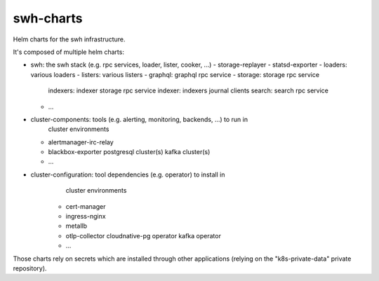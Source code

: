 swh-charts
==========

Helm charts for the swh infrastructure.

It's composed of multiple helm charts:

- swh: the swh stack (e.g. rpc services, loader, lister, cooker, ...)
  - storage-replayer
  - statsd-exporter
  - loaders: various loaders
  - listers: various listers
  - graphql: graphql rpc service
  - storage: storage rpc service
    indexers: indexer storage rpc service
    indexer: indexers journal clients
    search: search rpc service
  - ...

- cluster-components: tools (e.g. alerting, monitoring, backends, ...) to run in
                      cluster environments
  - alertmanager-irc-relay
  - blackbox-exporter
    postgresql cluster(s)
    kafka cluster(s)
  - ...

- cluster-configuration: tool dependencies (e.g. operator) to install in
                         cluster environments
   - cert-manager
   - ingress-nginx
   - metallb
   - otlp-collector
     cloudnative-pg operator
     kafka operator
   - ...

Those charts rely on secrets which are installed through other applications
(relying on the "k8s-private-data" private repository).
